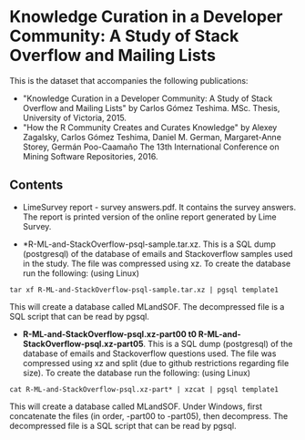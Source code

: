 
* Knowledge Curation in a Developer Community: A Study of Stack Overflow and Mailing Lists

This is the dataset that accompanies the following publications:

- "Knowledge Curation in a Developer Community: A Study of Stack Overflow and Mailing Lists" by Carlos Gómez Teshima. MSc. Thesis, University of Victoria, 2015.
- "How the R Community Creates and Curates Knowledge" by Alexey Zagalsky, Carlos Gómez Teshima, Daniel M. German, Margaret-Anne Storey, Germán Poo-Caamaño 
  The 13th International Conference on Mining Software Repositories, 2016.

** Contents

- LimeSurvey report - survey answers.pdf. It contains the survey answers. The report is printed version of the online report generated by Lime Survey. 

- *R-ML-and-StackOverflow-psql-sample.tar.xz. This is a SQL dump (postgresql) of the database of emails and Stackoverflow
  samples used in the study. The file was compressed using xz. To create the database run the following:
  (using Linux)

#+begin_src 
tar xf R-ML-and-StackOverflow-psql-sample.tar.xz | pgsql template1
#+end_src

This will create a database called MLandSOF. The decompressed file is a SQL script that can be read by pgsql.

- *R-ML-and-StackOverflow-psql.xz-part00 t0 R-ML-and-StackOverflow-psql.xz-part05*. This is a SQL dump (postgresql) of the database of emails and Stackoverflow
  questions used. The file was compressed using xz and split (due to github restrictions regarding file size). To create the database run the following:
  (using Linux)

#+begin_src 
cat R-ML-and-StackOverflow-psql.xz-part* | xzcat | pgsql template1
#+end_src

This will create a database called MLandSOF.  Under Windows, first concatenate the files (in order, -part00 to -part05), then decompress. The decompressed file is a SQL script that can be read by pgsql.




